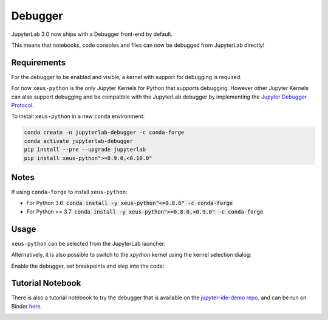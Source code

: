 .. _debugger:

Debugger
========

JupyterLab 3.0 now ships with a Debugger front-end by default.

This means that notebooks, code consoles and files can now be debugged from JupyterLab directly!

Requirements
------------

For the debugger to be enabled and visible, a kernel with support for debugging is required.

For now ``xeus-python`` is the only Jupyter Kernels for Python that supports debugging.
However other Jupyter Kernels can also support debugging and be compatible with the JupyterLab debugger
by implementing the `Jupyter Debugger Protocol <https://jupyter-client.readthedocs.io/en/latest/messaging.html#debug-request>`_.

To install ``xeus-python`` in a new ``conda`` environment:

.. code:: bash

   conda create -n jupyterlab-debugger -c conda-forge
   conda activate jupyterlab-debugger
   pip install --pre --upgrade jupyterlab
   pip install xeus-python">=0.9.0,<0.10.0"

Notes
-----

If using ``conda-forge`` to install ``xeus-python``:

- For Python 3.6:    :code:`conda install -y xeus-python"<=0.8.6" -c conda-forge`
- For Python >= 3.7: :code:`conda install -y xeus-python">=0.8.0,<0.9.0" -c conda-forge`

Usage
-----

``xeus-python`` can be selected from the JupyterLab launcher:

.. image:: ./images/debugger/xpython-launcher.png

Alternatively, it is also possible to switch to the `xpython` kernel using the kernel selection dialog:

.. image:: ./images/debugger/kernel-selection.gif

Enable the debugger, set breakpoints and step into the code:

.. image:: ./images/debugger/step.gif

Tutorial Notebook
-----------------

There is also a tutorial notebook to try the debugger that is available on the `jupyter-ide-demo repo <https://github.com/blink1073/jupyter-ide-demo>`_.
and can be run on Binder `here <https://mybinder.org/v2/gh/blink1073/jupyter-ide-demo/stable?urlpath=/lab/tree/index.ipynb>`_.

.. image:: ./images/debugger/tutorial-notebook.png
